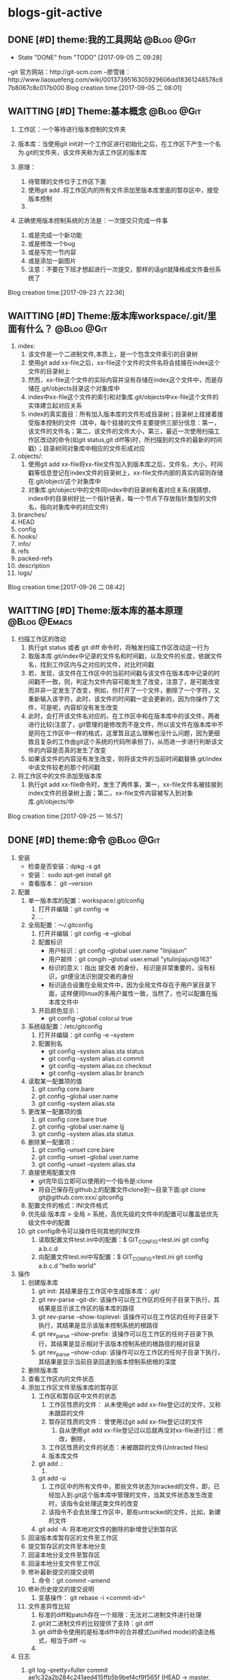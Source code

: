 * blogs-git-active
** DONE [#D] theme:我的工具网站									 :@Blog:@Git:
	- State "DONE"       from "TODO"       [2017-09-05 二 09:28]
--git 官方网站：http://git-scm.com
--廖雪锋：http://www.liaoxuefeng.com/wiki/0013739516305929606dd18361248578c67b8067c8c017b000
Blog creation time:[2017-09-05 二 08:01]
** WAITTING [#D] Theme:基本概念								 :@Blog:@Git:
    SCHEDULED:<2017-09-23 六>
1. 工作区：一个等待进行版本控制的文件夹
2. 版本库：当使用git init对一个工作区进行初始化之后，在工作区下产生一个名为.git的文件夹，该文件夹称为该工作区的版本库
4. 原理：
   
   1. 待管理的文件位于工作区下面
   2. 使用git add .将工作区内的所有文件添加至版本库里面的暂存区中，接受版本控制
   3. 
5. 正确使用版本控制系统的方法是：一次提交只完成一件事
   1. 或是完成一个新功能
   2. 或是修改一个bug
   3. 或是写完一节内容
   4. 或是添加一副图片
   5. 注意：不要在下班才想起进行一次提交，那样的话git就降格成文件备份系统了
Blog creation time:[2017-09-23 六 22:36]
** WAITTING [#D] Theme:版本库workspace/.git/里面有什么？		 :@Blog:@Git:
    SCHEDULED:<2017-09-26 二>
1. index:
   1. 该文件是一个二进制文件,本质上，是一个包含文件索引的目录树
   2. 使用git add xx-file之后，xx-file这个文件的文件名将会挂接在index这个文件的目录树上
   3. 然而，xx-file这个文件的实际内容并没有存储在index这个文件中，而是存储在.git/objects目录这个对象库中
   4. index中xx-file这个文件的索引和对象库.git/objects中xx-file这个文件的实体建立起对应关系
   5. index的真实面目：所有加入版本库的文件形成目录树；目录树上挂接着接受版本控制的文件（其中，每个挂接的文件主要提供三部分信息：第一，该文件的文件名；第二，该文件的文件大小，第三，最近一次使用扫描工作区改动的命令(如git status,git diff等)时，所扫描到的文件的最新的时间戳）；目录树同对象库中相应的文件形成对应
2. objects/:
   1. 使用git add xx-file将xx-file文件加入到版本库之后，文件名，大小，时间戳等信息登记在index文件的目录树上，xx-file文件内部的真实内容则存储在.git/object/这个对象库中
   2. 对象库.git/object/中的文件同index中的目录树有着对应关系(我猜想，index中的目录树好比一个指针链表，每一个节点下存放指针类型的文件名，指向对象库中的对应文件)
3. branches/
4. HEAD
5. config
6. hooks/
7. info/
8. refs
9. packed-refs
10. description
11. logs/

Blog creation time:[2017-09-26 二 08:42]
** WAITTING [#D] Theme:版本库的基本原理						   :@Blog:@Emacs:
    SCHEDULED:<2017-09-25 一>
1. 扫描工作区的改动
   1. 执行git status 或者 git diff 命令时，将触发扫描工作区改动这一行为
   2. 取版本库.git/index中记录的文件名和时间戳，以及文件的长度，依据文件名，找到工作区内与之对应的文件，对比时间戳
   3. 若，发现，该文件在工作区中的当前时间戳与该文件在版本库中记录的时间戳不一致，则，判定为文件内容可能发生了改变，注意了，是可能改变而并非一定发生了改变，例如，你打开了一个文件，删除了一个字符，又重新输入该字符，此时，该文件的时间戳一定会更新的，因为你操作了文件，可是呢，内容却没有发生改变
   4. 此时，会打开该文件名对应的，在工作区中和在版本库中的该文件，两者进行比较(注意了，git管理的是修改而不是文件，所以该文件在版本库中不是同在工作区中一样的格式，这里暂且这么理解也没什么问题，因为更细致且复杂的工作由git这个系统的代码所承担了)，从而进一步进行判断该文件的内容是否真的发生了改变
   5. 如果该文件的内容没有发生改变，则将该文件的当前时间戳替换.git/index中该文件较老的那个时间戳
2. 将工作区中的文件添加至版本库
   1. 执行git add xx-file命令时，发生了两件事，第一，xx-file文件名被挂接到index文件的目录树上面；第二，xx-file文件内容被写入到对象库.git/objects/中
Blog creation time:[2017-09-25 一 16:57]

** DONE [#D] theme:命令 										 :@Blog:@Git:
1. 安装
   - 检查是否安装：dpkg -s git
   - 安装： sudo apt-get install git
   - 查看版本： git --version
2. 配置
   1. 单一版本库的配置：workspace/.git/config
	  1. 打开并编辑：git config -e
	  2. ...
   2. 全局配置：～/.gitconfig
	  1. 打开并编辑：git config -e --global
	  2. 配置标识
		 - 用户标识：git config --global user.name "linjiajun"
		 - 用户邮件：git congih --global user.email "ytulinjiajun@163"
		 - 标识的意义：指出 提交者 的身份， 标识是非常重要的，没有标识，git便没法识别提交者的身份
		 - 标识适合设置在全局文件中，因为全局文件存在于用户家目录下面，这样便同linux的多用户属性一致，当然了，也可以配置在版本库文件中
      3. 开启颜色显示：
	     - git config --global color.ui true
   3. 系统级配置：/etc/gitconfig
	  1. 打开并编辑：git config -e --system
	  2. 配置别名
	     - git config --system alias.sta status
	     - git config --system alias.ci commit
	  	 - git config --system alias.co checkout
	  	 - git config --system alias.br branch
   4. 读取某一配置项的值
	  1. git config core.bare
	  2. git config --global user.name
	  3. git config --system alias.sta
   5. 更改某一配置项的值
	  1. git config core.bare true
	  2. git config --global user.name ljj
	  3. git config --system alias.sta status
   6. 删除某一配置项：
	  1. git config --unset core.bare
	  2. git config --unset --global user.name
	  3. git config --unset --system alias.sta
   7. 直接使用配置文件
      - git完毕后立即可以使用的一个指令是:clone
      - 将自己保存在github上的配置文件clone到～目录下面:git clone git@github.com:xxx/.gitconfig
   8. 配置文件的格式：INI文件格式
   9. 优先级:版本库 > 全局 > 系统，高优先级的文件中的配置可以覆盖低优先级文件中的配置
   10. git config命令可以操作任何其他的INI文件
	   1. 读取配置文件test.ini中的配置：$ GIT_CONFIG=test.ini  git config a.b.c.d
	   2. 向配置文件test.ini中写配置：$ GIT_CONFIG=test.ini  git config a.b.c.d "hello world"
3. 操作
   1. 创建版本库
      1. git init: 其结果是在工作区中生成版本库：.git/
	  2. git rev-parse --git-dir: 该操作可以在工作区的任何子目录下执行，其结果是显示该工作区的版本库的路径
	  3. git rev-parse --show-toplevel: 该操作可以在工作区的任何子目录下执行，其结果是显示该版本控制系统的根路径
	  4. git rev_parse --show-prefix: 该操作可以在工作区的任何子目录下执行，其结果是显示相对于该版本控制系统的根路径的相对目录
	  5. git rev_parse --show-cdup: 该操作可以在工作区的任何子目录下执行，其结果是显示当前目录回退到版本控制系统根的深度
   2. 删除版本库
   3. 查看工作区内的文件状态
   4. 添加工作区文件至版本库的暂存区
	  1. 工作区和暂存区中文件的状态
		 1. 工作区性质的文件： 从未使用git add xx-file登记过的文件，又称 未跟踪的文件
		 2. 暂存区性质的文件： 曾使用过git add xx-file登记过的文件
			1. 自从使用git add xx-file登记过以后就再没对xx-file进行过：修改，删除，
		 3. 工作区性质的文件的状态：未被跟踪的文件(Untracted files)
		 4. 版本库文件
	  2. git add .:
		 1. 
	  3. git add -u
	     1. 工作区中的所有文件中，那些文件状态为tracked的文件，即，已经加入到.git这个版本库中管理的文件，当其文件状态发生改变时，该指令会处理这类文件的改变
		 2. 该指令不会去处理工作区中，那些untracked的文件，比如，新建的文件
	  4. git add -A: 将本地对文件的删除的新增登记到暂存区
   5. 回滚版本库暂存区的文件至工作区
   6. 提交暂存区的文件至本地分支
   7. 回滚本地分支文件至暂存区
   8. 回滚本地分支文件至工作区
   9. 修补最新提交的提交说明
	  1. 命令：git commit --amend
   10. 修补历史提交的提交说明
	   1. 变基操作： git rebase -i <commit-id>^
   11. 文件差异性比较
	   1. 标准的diff和patch存在一个局限：无法对二进制文件进行处理
	   2. git对二进制文件的比较提供了支持：git diff
	   3. git diff命令使用的是标准diff中的合并模式(unified mode)的语法格式，相当于diff -u
	   4. 
4. 日志
   1. git log --pretty=fuller
	  commit ae1c32a2b284c241aed415ffb5b9bef4cf9f565f (HEAD -> master, origin/master, origin/HEAD)
	  Author:     ytulinjiajun <ytulinjiajun@163.com>
	  AuthorDate: Fri Sep 22 20:17:49 2017 +0800
	  Commit:     ytulinjiajun <ytulinjiajun@163.com>
	  CommitDate: Fri Sep 22 20:17:49 2017 +0800
	  
	  -----
	  
	  commit 8051ab98bf3b5d1e234ea8f0eb5efa145c1c5345
	  Author:     ytulinjiajun <ytulinjiajun@163.com>
	  AuthorDate: Fri Sep 22 19:35:59 2017 +0800
	  Commit:     ytulinjiajun <ytulinjiajun@163.com>
	  CommitDate: Fri Sep 22 19:35:59 2017 +0800
   2. git log --pretty=online
      ae1c32a2b284c241aed415ffb5b9bef4cf9f565f (HEAD -> master, origin/master, origin/HEAD) -----
	  8051ab98bf3b5d1e234ea8f0eb5efa145c1c5345 -----
	  228e998f2b5b1936fbd90f2441bf610d689caee1 -----
	  58c9b9ed50b28b4e47302dbc4248686d9e835f27 evil-mode
	  f9f1d307bb08c94f78e0714998759c1515e0f027 -----
	  34b45e97083e705d98900aaa8ec9692bc27e89eb -----
	  21c290a0cdebe3bebaff7148a5f69e4399a5ecc3 -----
	  915cd2a2564a5b8a942301de31b993d0f6ec2636 -----
   3. git log --stat
	  commit ae1c32a2b284c241aed415ffb5b9bef4cf9f565f (HEAD -> master, origin/master, origin/HEAD)
	  Author: ytulinjiajun <ytulinjiajun@163.com>
	  Date:   Fri Sep 22 20:17:49 2017 +0800
	  
      -----
	  
      evil/config-evil-mode.el | 14 ++++++++++++++
      1 file changed, 14 insertions(+)
	  
	  commit 8051ab98bf3b5d1e234ea8f0eb5efa145c1c5345
	  Author: ytulinjiajun <ytulinjiajun@163.com>
	  Date:   Fri Sep 22 19:35:59 2017 +0800
	  
	  -----
	  
	  evil/config-evil-nerd-commenter.el  |  4 ++++
	  evil/config-evil-surround-plugin.el | 10 ++++++++++
	  2 files changed, 14 insertions(+)
5. 创建.gitignore文件：该文件里面记录着该仓库里面不想接受版本控制的文件及目录
   Blog creation time:[2017-09-05 二 08:02]
** DONE [#D] theme:安装git										 :@Blog:@Git:
	- State "DONE"       from "TODO"       [2017-09-05 二 09:28]
	Blog creation time:[2017-09-05 二 08:03]
** DONE [#D] theme:配置git										 :@Blog:@Git:
	- State "DONE"       from "TODO"       [2017-09-05 二 09:28]
1.设置 git 的user . name 和 user . email:
    git config --global user.name "linjiajun" ;
    git config --global  user.email "ytulinjiajun@163.com" ;
备注：这两个配置项会出现在git的配置文件中，当提交一个版本时，会从配置文件中取出这个信息，
若不配置这两个选项，则版本信息中会出现错误的提交者信息;

2.生成SSH秘钥：
生成：ssh-keygen -t rsa -C "ytulinjiajun@163.com"
其中：-t  用于指定加密类型，常见的有RSA和DSA加密方式，默认是DSA;
-C 作为批注
三次回车，按默认路径.ssh以及不需要密码安装即可

3.在GitHub上添加密钥：
Account Setting -> SSH Key -> Add SSH Key ;
复制~/.ssh/ssh-ras 的内容到 key 区域

4.验证SSH配置是否成功：
ssh -T git@github.com
Hi username! You've successfully authenticated ,but GitHub does not # provide shell access 

5.创建一个本地版本库：
git init

6.关联远程库：
git rmt git@github.com:ytulinjiajun/GitHub-Lin.git

6.从github克隆一个版本库验证SSH配置是否成功：

git clone git@github.com:ytulinjiajun/GitHub-Lin.git@github

7.配置别名：
方法一：使用命令
git config --global alias.sta status
方法二：修改配置文件
配置文件路径：～/.gitconfig
[alias]
	sta = status
	ci = commit
	rmt = remote add origin
	ps = push origin 
	co = checkout
	br = branch
	mg = merge --no-ff 
	unstage = reset HEAD
	rmt =  remote add origin 
	cl =  clone 
	lg = log --color --graph --pretty=format:'%Cred%h%Creset -%C(yellow)%d%Creset %s %Cgreen(%cr) %C(bold blue)<%an>%Creset' --abbrev-commit
Blog creation time:[2017-09-05 二 08:04]
** DONE [#D] theme:创建版本库									 :@Blog:@Git:
	- State "DONE"       from "TODO"       [2017-09-05 二 09:28]
--在指定位置新建一个目录：mkdir git-learn
--进入该目录：cd git-learn
--执行：git init
备注：也可以不进入该目录，直接输入：git init git-learn

--执行ls -al 可以发现：.git,这就是我们创建的版本库
--称git-learn为工作区，.git为版本库
Blog creation time:[2017-09-05 二 08:05]
** DONE [#D] theme:操作版本库									 :@Blog:@Git:
	- State "DONE"       from "TODO"       [2017-09-05 二 09:28]
1.原则
--正确使用版本控制系统的方法是，一次提交只完成一件事
--只有git commit才会产生版本，这意味着可以多次使用add文件到暂存区，提交版本时
  只会commit最新版？
--使用git push只会将本地众多版本中HEAD指向的版本推送到服务器？这意味着可以多
  次commit文件到本地版本库

2.查询操作
--查询当前git的版本：git --version
--查看某个版本号下面的文件内容：
--查询版本库的分支数：
--查询该仓库对应的远程仓库：
--查询日志：

3.基本操作
3-1 git status：
--包含三块信息：当前位于哪个分支、文件发生了哪些行为、目前可以执行哪些指令处理问题
-当前位于哪个分支：默认 on branch master
-文件发生了哪些行为：
1.Nothing to commit(working directory clean):干净的工作区
2.Untracked files:工作区内未被git管理的文件
3.Change not staged for commit:工作区内已经被git管理的文件发生了某些行为
4.Change to be commited:暂存区内有待提交的文件
-目前可以执行哪些指令处理问题：
1.Untracked files：可以add到暂存区给git管理，也可以放到.gitignore中告诉git不用管理它
2.

3-2 git add： 
--该操作的结果是：将工作区内的发生的行为同步到暂存区（unstage）
--注意：

4.未解决的疑惑
--在本地执行commit后，git status操作给出下面提示：
Your branch is based on 'origin/master', but the upstream is gone.
  (use "git branch --unset-upstream" to fixup)
Blog creation time:[2017-09-05 二 08:06]
** DONE [#D] theme:分支管理										 :@Blog:@Git:
	- State "DONE"       from "TODO"       [2017-09-05 二 09:28]
1.查看分支
--git br 
2.创建分支：
--git br slaver
3.切换分支：
--git co slaver
4.合并分支：
--git mg slaver
5.删除分支：
--git br -d slaver
Blog creation time:[2017-09-05 二 08:06]
** DONE [#D] theme:开发模型										 :@Blog:@Git:
	- State "DONE"       from "TODO"       [2017-09-05 二 09:28]
1. 单人工作模型
2. 团队工作模型
2-1 金字塔版本控制模型：发布Linux
--最终版本库；  ---> Fedora 25发行版
--有一个权威贡献者的版本库（linus）
--有几个核心贡献者的版本库（Kernel、Samba、KDE、Gnome）
--有若干开发者（37人）的版本库（10个人负责开发Kernel、6个人负责开发Samba、
  12个人负责开发KDE、9个人负责开发Gnome）

特点：
--每个贡献者的版本库都是平等的；
--用于版本控制的模型；

2-2金字塔版开发模型：开发Samba
2-2-1服务器端，主分支master;   ---> Samba 3.4.1
1.不允许在master分支上干活，所以该分支不属于某一个成员，应当找一个牛来管理
（合并分支）master分支以及slaver分支，这个人一般是核心开发者中最牛的那一个人；
2.只有slaver分支对它有写权限，即，只有slaver分支才能向它合并代码；
3.所有分支对它都有读权限；
4.这个分支是非常稳定的，可以作为产品的。

2-2-2服务器端，开发分支（slaver）
1.这个开发分支用于干活，但是该分支也不属于某一个成员，应当找一个牛来管理（合并分支）
  master分支以及slaver分支，这个人一般是核心开发者中最牛的那一个人；
2.只有核心开发分支（A、B、C、D）才对它有写权限，即，只有核心开发者才能向
  slaver分支合并代码；
3.只有核心开发分支（A、B、C、D）才对它有读权限
4.这个分支是不稳定的，找来管理它的牛在充分测试后时不时把它作为版本合并
  到master分支上即可。

2-2-3服务器端，核心开发者的开发分支（A、B、C、D）
1.这四个分支的所有者可以在属于自己的分支上干活，并且时不时向slaver分支合并代码
  并且，接受
2.向slaver合并代码，
  
--有若干开发者（37人）的开发分支（其中10个人只能）

特点：
-每个开发者的版本库都是平等的；
--用于版本开发的模型；

个人也必须有一个master分支和slaver分支，其中，slaver分支用于自己干活，master
分支主要用于三个方面：向上级分支推送代码，接受别人代码的合并，接受自己在slaver分支
上的代码的合并
Blog creation time:[2017-09-05 二 08:07]
** DONE [#D] theme:场景分析										 :@Blog:@Git:
	- State "DONE"       from "TODO"       [2017-09-05 二 09:28]
*** 场景分析
	场景一：工作备份
	Blog creation time:[2017-09-05 二 08:08]
